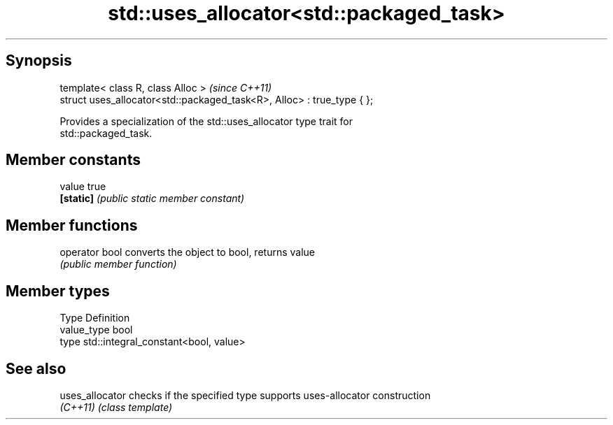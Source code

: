 .TH std::uses_allocator<std::packaged_task> 3 "Jun 28 2014" "2.0 | http://cppreference.com" "C++ Standard Libary"
.SH Synopsis
   template< class R, class Alloc >                                      \fI(since C++11)\fP
   struct uses_allocator<std::packaged_task<R>, Alloc> : true_type { };

   Provides a specialization of the std::uses_allocator type trait for
   std::packaged_task.

.SH Member constants

   value    true
   \fB[static]\fP \fI(public static member constant)\fP

.SH Member functions

   operator bool converts the object to bool, returns value
                 \fI(public member function)\fP

.SH Member types

   Type       Definition
   value_type bool
   type       std::integral_constant<bool, value>

.SH See also

   uses_allocator checks if the specified type supports uses-allocator construction
   \fI(C++11)\fP        \fI(class template)\fP 
